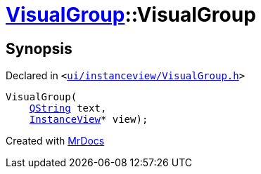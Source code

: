 [#VisualGroup-2constructor-06]
= xref:VisualGroup.adoc[VisualGroup]::VisualGroup
:relfileprefix: ../
:mrdocs:


== Synopsis

Declared in `&lt;https://github.com/PrismLauncher/PrismLauncher/blob/develop/launcher/ui/instanceview/VisualGroup.h#L57[ui&sol;instanceview&sol;VisualGroup&period;h]&gt;`

[source,cpp,subs="verbatim,replacements,macros,-callouts"]
----
VisualGroup(
    xref:QString.adoc[QString] text,
    xref:InstanceView.adoc[InstanceView]* view);
----



[.small]#Created with https://www.mrdocs.com[MrDocs]#
